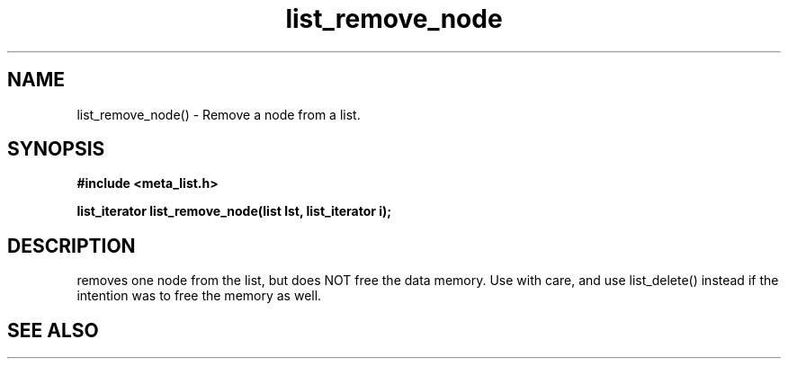 .TH list_remove_node 3 2016-01-30 "" "The Meta C Library"
.SH NAME
list_remove_node() \- Remove a node from a list.
.SH SYNOPSIS
.B #include <meta_list.h>
.sp
.BI "list_iterator list_remove_node(list lst, list_iterator i);

.br
.SH DESCRIPTION
.Nm
removes one node from the list, but does NOT free the data memory.
Use with care, and use list_delete() instead if the intention was to free
the memory as well.
.SH SEE ALSO
.Xr list_delete 3
